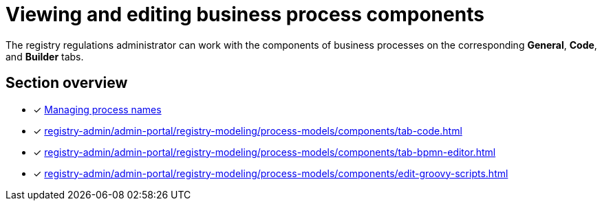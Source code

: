 = Viewing and editing business process components

The registry regulations administrator can work with the components of business processes on the corresponding *General*, *Code*, and *Builder* tabs.

== Section overview

* [*] xref:registry-admin/admin-portal/registry-modeling/process-models/create-process.adoc#tab-general[Managing process names]
* [*] xref:registry-admin/admin-portal/registry-modeling/process-models/components/tab-code.adoc[]
* [*] xref:registry-admin/admin-portal/registry-modeling/process-models/components/tab-bpmn-editor.adoc[]
* [*] xref:registry-admin/admin-portal/registry-modeling/process-models/components/edit-groovy-scripts.adoc[]
